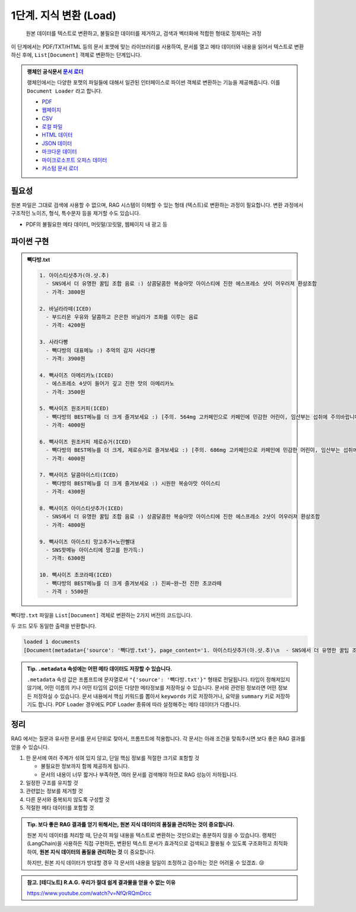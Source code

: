 1단계. 지식 변환 (Load)
============================

  원본 데이터를 텍스트로 변환하고, 불필요한 데이터를 제거하고, 검색과 벡터화에 적합한 형태로 정제하는 과정

이 단계에서는 PDF/TXT/HTML 등의 문서 포맷에 맞는 라이브러리를 사용하여, 문서를 열고 메타 데이터와 내용을 읽어서 텍스트로 변환하신 후에,
``List[Document]`` 객체로 변환하는 단계입니다.

.. admonition:: 랭체인 공식문서 `문서 로더 <https://python.langchain.com/docs/how_to/#document-loaders>`_

   랭체인에서는 다양한 포맷의 파일들에 대해서 일관된 인터페이스로 파이썬 객체로 변환하는 기능을 제공해줍니다. 이를 ``Document Loader`` 라고 합니다.

   * `PDF <https://python.langchain.com/docs/how_to/document_loader_pdf/>`_
   * `웹페이지 <https://python.langchain.com/docs/how_to/document_loader_web/>`_
   * `CSV <https://python.langchain.com/docs/how_to/document_loader_csv/>`_
   * `로컬 파일 <https://python.langchain.com/docs/how_to/document_loader_directory/>`_
   * `HTML 데이터 <https://python.langchain.com/docs/how_to/document_loader_html/>`_
   * `JSON 데이터 <https://python.langchain.com/docs/how_to/document_loader_json/>`_
   * `마크다운 데이터 <https://python.langchain.com/docs/how_to/document_loader_markdown/>`_
   * `마이크로소프트 오피스 데이터 <https://python.langchain.com/docs/how_to/document_loader_office_file/>`_
   * `커스텀 문서 로더 <https://python.langchain.com/docs/how_to/document_loader_custom/>`_


필요성
------

원본 파일은 그대로 검색에 사용할 수 없으며, RAG 시스템이 이해할 수 있는 형태 (텍스트)로 변환하는 과정이 필요합니다.
변환 과정에서 구조적인 노이즈, 형식, 특수문자 등을 제거할 수도 있습니다.

* PDF의 불필요한 메타 데이터, 머릿말/꼬릿말, 웹페이지 내 광고 등


파이썬 구현
----------------

.. admonition:: 빽다방.txt
   :class: dropdown

   .. code-block:: text

    1. 아이스티샷추가(아.샷.추)
      - SNS에서 더 유명한 꿀팁 조합 음료 :) 상콤달콤한 복숭아맛 아이스티에 진한 에스프레소 샷이 어우러져 환상조합
      - 가격: 3800원

    2. 바닐라라떼(ICED)
      - 부드러운 우유와 달콤하고 은은한 바닐라가 조화를 이루는 음료
      - 가격: 4200원

    3. 사라다빵
      - 빽다방의 대표메뉴 :) 추억의 감자 사라다빵
      - 가격: 3900원

    4. 빽사이즈 아메리카노(ICED)
      - 에스프레소 4샷이 들어가 깊고 진한 맛의 아메리카노
      - 가격: 3500원

    5. 빽사이즈 원조커피(ICED)
      - 빽다방의 BEST메뉴를 더 크게 즐겨보세요 :) [주의. 564mg 고카페인으로 카페인에 민감한 어린이, 임산부는 섭취에 주의바랍니다]
      - 가격: 4000원

    6. 빽사이즈 원조커피 제로슈거(ICED)
      - 빽다방의 BEST메뉴를 더 크게, 제로슈거로 즐겨보세요 :) [주의. 686mg 고카페인으로 카페인에 민감한 어린이, 임산부는 섭취에 주의바랍니다]
      - 가격: 4000원

    7. 빽사이즈 달콤아이스티(ICED)
      - 빽다방의 BEST메뉴를 더 크게 즐겨보세요 :) 시원한 복숭아맛 아이스티
      - 가격: 4300원

    8. 빽사이즈 아이스티샷추가(ICED)
      - SNS에서 더 유명한 꿀팁 조합 음료 :) 상콤달콤한 복숭아맛 아이스티에 진한 에스프레소 2샷이 어우러져 환상조합
      - 가격: 4800원

    9. 빽사이즈 아이스티 망고추가+노란빨대
      - SNS핫메뉴 아이스티에 망고를 한가득:)
      - 가격: 6300원

    10. 빽사이즈 초코라떼(ICED)
      - 빽다방의 BEST메뉴를 더 크게 즐겨보세요 :) 진짜~완~전 진한 초코라떼
      - 가격 : 5500원

``빽다방.txt`` 파일을 ``List[Document]`` 객체로 변환하는 2가지 버전의 코드입니다.

.. tab-set::

   .. tab-item:: 파이썬 코드로 직접 문서 변환

      .. code-block:: python
         :linenos:

         from typing import List
         from pprint import pprint
         from langchain_core.documents import Document

         def load() -> List[Document]:
             file_path = "빽다방.txt"
             지식: str = open(file_path, "rt", encoding="utf-8").read()
             docs = [
                 Document(
                     # 의미있는 메타데이터가 있다면, 맘껏 더 담으시면 됩니다.
                     metadata={"source": file_path},
                     page_content=지식,
                 )
             ]
             return docs

         doc_list = load()
         print(f"loaded {len(doc_list)} documents")
         pprint(doc_list)

   .. tab-item:: 랭체인을 활용해서 문서 변환

      .. code-block:: python
         :linenos:
         :emphasize-lines: 5-7,11-13

         from typing import List
         from pprint import pprint
         from langchain_core.documents import Document

         # 예전에는 `langchain` 라이브러리 기본에서 다양한 `Loader`를 지원했지만,
         # 요즘은 `langchain-community` 라이브러리 등 외부 라이브러리로 지원하는 경우가 많습니다.
         from langchain_community.document_loaders import TextLoader

         # 앞선 "파이썬 코드로 직접 문서 변환" 코드와 동일한 동작
         def load() -> List[Document]:
             file_path = "빽다방.txt"
             loader = TextLoader(file_path=file_path)
             docs: List[Document] = loader.load()
             return docs

         doc_list = load()
         print(f"loaded {len(doc_list)} documents")
         pprint(doc_list)

두 코드 모두 동일한 출력을 반환합니다.

.. code-block:: text

   loaded 1 documents
   [Document(metadata={'source': '빽다방.txt'}, page_content='1. 아이스티샷추가(아.샷.추)\n  - SNS에서 더 유명한 꿀팁 조합 음료 :) 상콤달콤한 복숭아맛 아이스티에 진한 에스프레소 샷이 어우러져 환상조합\n  - 가격: 3800원\n\n2. 바닐라라떼(ICED)\n  - 부드러운 우유와 달콤하고 은은한 바닐라가 조화를 이루는 음료\n  - 가격: 4200원\n\n3. 사라다빵\n  - 빽다방의 대표메뉴 :) 추억의 감자 사라다빵\n  - 가격: 3900원\n\n4. 빽사이즈 아메리카노(ICED)\n  - 에스프레소 4샷이 들어가 깊고 진한 맛의 아메리카노\n  - 가격: 3500원\n\n5. 빽사이즈 원조커피(ICED)\n  - 빽다방의 BEST메뉴를 더 크게 즐겨보세요 :) [주의. 564mg 고카페인으로 카페인에 민감한 어린이, 임산부는 섭취에 주의바랍니다]\n  - 가격: 4000원\n\n6. 빽사이즈 원조커피 제로슈거(ICED)\n  - 빽다방의 BEST메뉴를 더 크게, 제로슈거로 즐겨보세요 :) [주의. 686mg 고카페인으로 카페인에 민감한 어린이, 임산부는 섭취에 주의바랍니다]\n  - 가격: 4000원\n\n7. 빽사이즈 달콤아이스티(ICED)\n  - 빽다방의 BEST메뉴를 더 크게 즐겨보세요 :) 시원한 복숭아맛 아이스티\n  - 가격: 4300원\n\n8. 빽사이즈 아이스티샷추가(ICED)\n  - SNS에서 더 유명한 꿀팁 조합 음료 :) 상콤달콤한 복숭아맛 아이스티에 진한 에스프레소 2샷이 어우러져 환상조합\n  - 가격: 4800원\n\n9. 빽사이즈 아이스티 망고추가+노란빨대\n  - SNS핫메뉴 아이스티에 망고를 한가득:)\n  - 가격: 6300원\n\n10. 빽사이즈 초코라떼(ICED)\n  - 빽다방의 BEST메뉴를 더 크게 즐겨보세요 :) 진짜~완~전 진한 초코라떼\n  - 가격 : 5500원\n')]

.. admonition:: Tip. ``.metadata`` 속성에는 어떤 메타 데이터도 저장할 수 있습니다.
   :class: tip

   ``.metadata`` 속성 값은 프롬프트에 문자열로서 ``"{'source': '빽다방.txt'}"`` 형태로 전달됩니다.
   타입이 정해져있지 않기에, 어떤 이름의 키나 어떤 타입의 값이든 다양한 메타정보를 저장하실 수 있습니다.
   문서와 관련된 정보라면 어떤 정보든 저장하실 수 있습니다.
   문서 내용에서 핵심 키워드를 뽑아서 ``keywords`` 키로 저장하거나, 요약을 ``summary`` 키로 저장하기도 합니다.
   PDF Loader 경우에도 PDF Loader 종류에 따라 설정해주는 메타 데이터가 다릅니다.


정리
-----

RAG 에서는 질문과 유사한 문서를 문서 단위로 찾아서, 프롬프트에 적용합니다.
각 문서는 아래 조건을 맞춰주시면 보다 좋은 RAG 결과를 얻을 수 있습니다.

1. 한 문서에 여러 주제가 섞여 있지 않고, 단일 핵심 정보를 적절한 크기로 포함할 것

   * 불필요한 정보까지 함께 제공하게 됩니다.
   * 문서의 내용이 너무 짧거나 부족하면, 여러 문서를 검색해야 하므로 RAG 성능이 저하됩니다.

2. 일정한 구조를 유지할 것

3. 관련없는 정보를 제거할 것

4. 다른 문서와 중복되지 않도록 구성할 것

5. 적절한 메타 데이터를 포함할 것


.. admonition:: Tip. 보다 좋은 RAG 결과를 얻기 위해서는, 원본 지식 데이터의 품질을 관리하는 것이 중요합니다.
   :class: tip

   원본 지식 데이터를 처리할 때, 단순히 파일 내용을 텍스트로 변환하는 것만으로는 충분하지 않을 수 있습니다.
   랭체인(LangChain)을 사용하든 직접 구현하든, 변환된 텍스트 문서가 효과적으로 검색되고 활용될 수 있도록 구조화하고 최적화하여,
   **원본 지식 데이터의 품질을 관리하는 것** 이 중요합니다.

   하지만, 원본 지식 데이터가 방대할 경우 각 문서의 내용을 일일이 조정하고 검수하는 것은 어려울 수 있겠죠. 😢


.. admonition:: 참고. [테디노트] R.A.G. 우리가 절대 쉽게 결과물을 얻을 수 없는 이유

   https://www.youtube.com/watch?v=NfQrRQmDrcc
